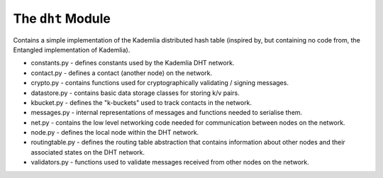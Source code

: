The ``dht`` Module
==================

Contains a simple implementation of the Kademlia distributed hash table (inspired by, but containing no code from, the Entangled implementation of Kademlia).

* constants.py - defines constants used by the Kademlia DHT network.
* contact.py - defines a contact (another node) on the network.
* crypto.py - contains functions used for cryptographically validating / signing messages.
* datastore.py - contains basic data storage classes for storing k/v pairs.
* kbucket.py - defines the "k-buckets" used to track contacts in the network.
* messages.py - internal representations of messages and functions needed to serialise them.
* net.py - contains the low level networking code needed for communication between nodes on the network.
* node.py - defines the local node within the DHT network.
* routingtable.py - defines the routing table abstraction that contains information about other nodes and their associated states on the DHT network.
* validators.py - functions used to validate messages received from other nodes on the network.
